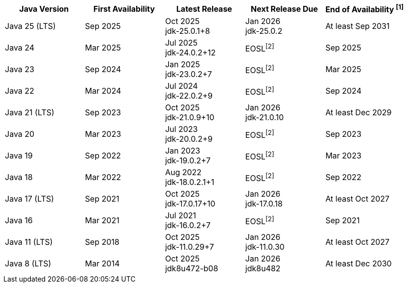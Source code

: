 [width="100%",cols="5*",options="header",]
|===

| Java Version  | First Availability | Latest Release | Next Release Due | End of Availability ^[1]^

| Java 25 (LTS)
| Sep 2025
| Oct 2025 +
[.small]#jdk-25.0.1+8#
| Jan 2026 +
[.small]#jdk-25.0.2#
| At least Sep 2031

| Java 24
| Mar 2025
| Jul 2025 +
[.small]#jdk-24.0.2+12#
| EOSL^[2]^
| Sep 2025

| Java 23
| Sep 2024
| Jan 2025 +
[.small]#jdk-23.0.2+7#
| EOSL^[2]^
| Mar 2025

| Java 22
| Mar 2024
| Jul 2024 +
[.small]#jdk-22.0.2+9#
| EOSL^[2]^
| Sep 2024

| Java 21 (LTS)
| Sep 2023
| Oct 2025 +
[.small]#jdk-21.0.9+10#
| Jan 2026 +
[.small]#jdk-21.0.10#
| At least Dec 2029

| Java 20
| Mar 2023
| Jul 2023 +
[.small]#jdk-20.0.2+9#
| EOSL^[2]^
| Sep 2023

| Java 19
| Sep 2022
| Jan 2023 +
[.small]#jdk-19.0.2+7#
| EOSL^[2]^
| Mar 2023

| Java 18
| Mar 2022
| Aug 2022 +
[.small]#jdk-18.0.2.1+1#
| EOSL^[2]^
| Sep 2022

| Java 17 (LTS)
| Sep 2021
| Oct 2025 +
[.small]#jdk-17.0.17+10#
| Jan 2026 +
[.small]#jdk-17.0.18#
| At least Oct 2027

| Java 16
| Mar 2021
| Jul 2021 +
[.small]#jdk-16.0.2+7#
| EOSL^[2]^
| Sep 2021

| Java 11 (LTS)
| Sep 2018
| Oct 2025 +
[.small]#jdk-11.0.29+7#
| Jan 2026 +
[.small]#jdk-11.0.30#
| At least Oct 2027

| Java 8 (LTS)
| Mar 2014
| Oct 2025 +
[.small]#jdk8u472-b08#
| Jan 2026 +
[.small]#jdk8u482#
| At least Dec 2030

|===
